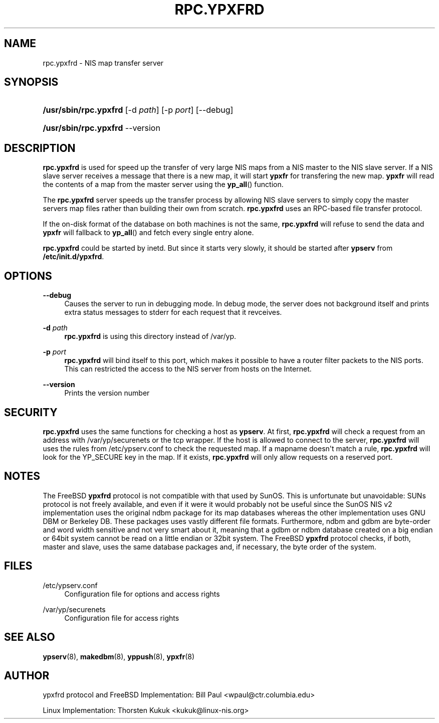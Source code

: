 '\" t
.\"     Title: rpc.ypxfrd
.\"    Author: [see the "AUTHOR" section]
.\" Generator: DocBook XSL Stylesheets v1.78.1 <http://docbook.sf.net/>
.\"      Date: 02/15/2016
.\"    Manual: NIS Reference Manual
.\"    Source: NIS Reference Manual
.\"  Language: English
.\"
.TH "RPC\&.YPXFRD" "8" "02/15/2016" "NIS Reference Manual" "NIS Reference Manual"
.\" -----------------------------------------------------------------
.\" * Define some portability stuff
.\" -----------------------------------------------------------------
.\" ~~~~~~~~~~~~~~~~~~~~~~~~~~~~~~~~~~~~~~~~~~~~~~~~~~~~~~~~~~~~~~~~~
.\" http://bugs.debian.org/507673
.\" http://lists.gnu.org/archive/html/groff/2009-02/msg00013.html
.\" ~~~~~~~~~~~~~~~~~~~~~~~~~~~~~~~~~~~~~~~~~~~~~~~~~~~~~~~~~~~~~~~~~
.ie \n(.g .ds Aq \(aq
.el       .ds Aq '
.\" -----------------------------------------------------------------
.\" * set default formatting
.\" -----------------------------------------------------------------
.\" disable hyphenation
.nh
.\" disable justification (adjust text to left margin only)
.ad l
.\" -----------------------------------------------------------------
.\" * MAIN CONTENT STARTS HERE *
.\" -----------------------------------------------------------------
.SH "NAME"
rpc.ypxfrd \- NIS map transfer server
.SH "SYNOPSIS"
.HP \w'\fB/usr/sbin/rpc\&.ypxfrd\fR\ 'u
\fB/usr/sbin/rpc\&.ypxfrd\fR [\-d\ \fIpath\fR] [\-p\ \fIport\fR] [\-\-debug]
.HP \w'\fB/usr/sbin/rpc\&.ypxfrd\fR\ 'u
\fB/usr/sbin/rpc\&.ypxfrd\fR \-\-version
.SH "DESCRIPTION"
.PP
\fBrpc\&.ypxfrd\fR
is used for speed up the transfer of very large NIS maps from a NIS master to the NIS slave server\&. If a NIS slave server receives a message that there is a new map, it will start
\fBypxfr\fR
for transfering the new map\&.
\fBypxfr\fR
will read the contents of a map from the master server using the
\fByp_all\fR() function\&.
.PP
The
\fBrpc\&.ypxfrd\fR
server speeds up the transfer process by allowing NIS slave servers to simply copy the master servers map files rather than building their own from scratch\&.
\fBrpc\&.ypxfrd\fR
uses an RPC\-based file transfer protocol\&.
.PP
If the on\-disk format of the database on both machines is not the same,
\fBrpc\&.ypxfrd\fR
will refuse to send the data and
\fBypxfr\fR
will fallback to
\fByp_all\fR() and fetch every single entry alone\&.
.PP
\fBrpc\&.ypxfrd\fR
could be started by inetd\&. But since it starts very slowly, it should be started after
\fBypserv\fR
from
\fB/etc/init\&.d/ypxfrd\fR\&.
.SH "OPTIONS"
.PP
\fB\-\-debug\fR
.RS 4
Causes the server to run in debugging mode\&. In debug mode, the server does not background itself and prints extra status messages to stderr for each request that it revceives\&.
.RE
.PP
\fB\-d\fR \fIpath\fR
.RS 4
\fBrpc\&.ypxfrd\fR
is using this directory instead of
/var/yp\&.
.RE
.PP
\fB\-p\fR \fIport\fR
.RS 4
\fBrpc\&.ypxfrd\fR
will bind itself to this port, which makes it possible to have a router filter packets to the NIS ports\&. This can restricted the access to the NIS server from hosts on the Internet\&.
.RE
.PP
\fB\-\-version\fR
.RS 4
Prints the version number
.RE
.SH "SECURITY"
.PP
\fBrpc\&.ypxfrd\fR
uses the same functions for checking a host as
\fBypserv\fR\&. At first,
\fBrpc\&.ypxfrd\fR
will check a request from an address with
/var/yp/securenets
or the tcp wrapper\&. If the host is allowed to connect to the server,
\fBrpc\&.ypxfrd\fR
will uses the rules from
/etc/ypserv\&.conf
to check the requested map\&. If a mapname doesn\*(Aqt match a rule,
\fBrpc\&.ypxfrd\fR
will look for the YP_SECURE key in the map\&. If it exists,
\fBrpc\&.ypxfrd\fR
will only allow requests on a reserved port\&.
.SH "NOTES"
.PP
The FreeBSD
\fBypxfrd\fR
protocol is not compatible with that used by SunOS\&. This is unfortunate but unavoidable: SUNs protocol is not freely available, and even if it were it would probably not be useful since the SunOS NIS v2 implementation uses the original ndbm package for its map databases whereas the other implementation uses GNU DBM or Berkeley DB\&. These packages uses vastly different file formats\&. Furthermore, ndbm and gdbm are byte\-order and word width sensitive and not very smart about it, meaning that a gdbm or ndbm database created on a big endian or 64bit system cannot be read on a little endian or 32bit system\&. The FreeBSD
\fBypxfrd\fR
protocol checks, if both, master and slave, uses the same database packages and, if necessary, the byte order of the system\&.
.SH "FILES"
.PP
/etc/ypserv\&.conf
.RS 4
Configuration file for options and access rights
.RE
.PP
/var/yp/securenets
.RS 4
Configuration file for access rights
.RE
.SH "SEE ALSO"
.PP
\fBypserv\fR(8),
\fBmakedbm\fR(8),
\fByppush\fR(8),
\fBypxfr\fR(8)
.SH "AUTHOR"
.PP
ypxfrd protocol and FreeBSD Implementation: Bill Paul <wpaul@ctr\&.columbia\&.edu>
.PP
Linux Implementation: Thorsten Kukuk <kukuk@linux\-nis\&.org>
